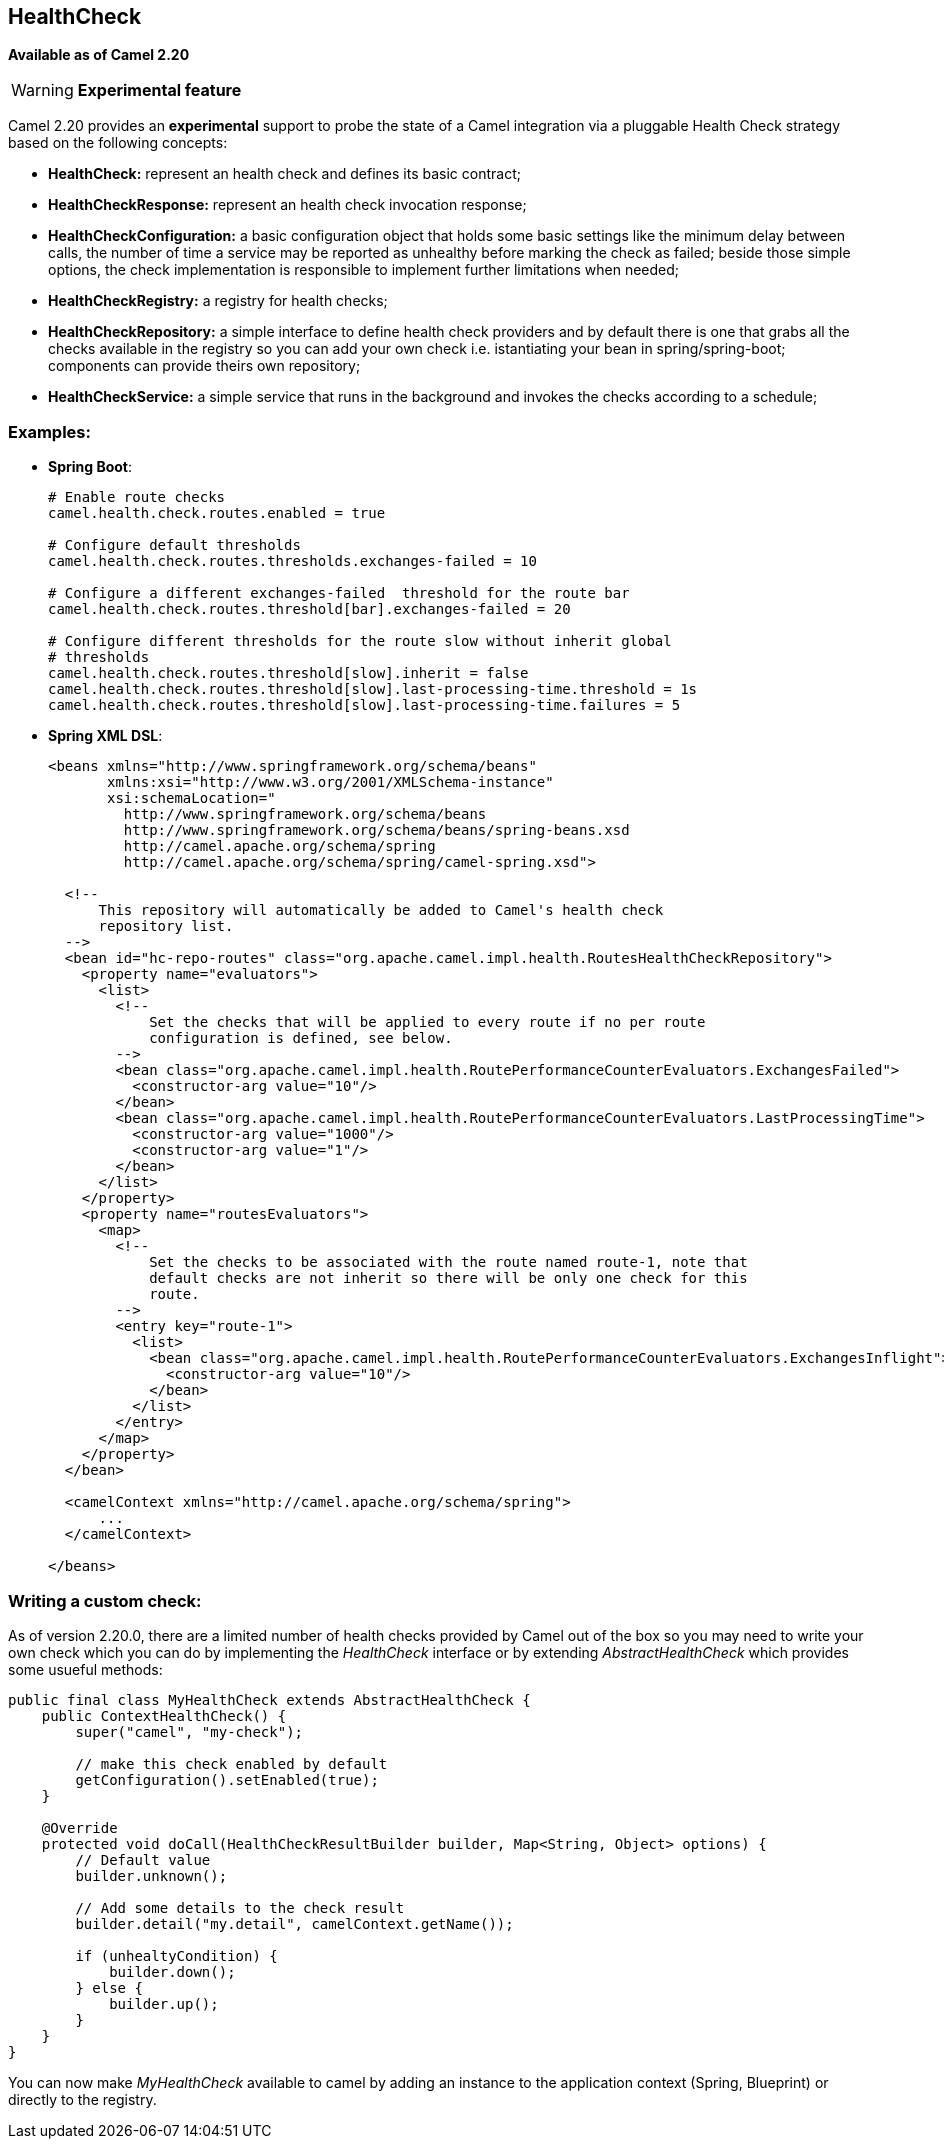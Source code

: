 [[HealthCheck-HealthCheck]]
== HealthCheck

*Available as of Camel 2.20*
[WARNING]
====
*Experimental feature*
====

Camel 2.20 provides an *experimental* support to probe the state of a Camel integration via a pluggable Health Check strategy based on the following concepts:

- *HealthCheck:* represent an health check and defines its basic contract;
- *HealthCheckResponse:* represent an health check invocation response;
- *HealthCheckConfiguration:* a basic configuration object that holds some basic settings like the minimum delay between calls, the number of time a service may be reported as unhealthy before marking the check as failed; beside those simple options, the check implementation is responsible to implement further limitations when needed;
- *HealthCheckRegistry:* a registry for health checks;
- *HealthCheckRepository:* a simple interface to define health check providers and by default there is one that grabs all the checks available in the registry so you can add your own check i.e. istantiating your bean in spring/spring-boot; components can provide theirs own repository;
- *HealthCheckService:* a simple service that runs in the background and invokes the checks according to a schedule;

=== Examples:

- *Spring Boot*:
+
[source,properties]
----
# Enable route checks
camel.health.check.routes.enabled = true

# Configure default thresholds
camel.health.check.routes.thresholds.exchanges-failed = 10

# Configure a different exchanges-failed  threshold for the route bar
camel.health.check.routes.threshold[bar].exchanges-failed = 20

# Configure different thresholds for the route slow without inherit global
# thresholds
camel.health.check.routes.threshold[slow].inherit = false
camel.health.check.routes.threshold[slow].last-processing-time.threshold = 1s
camel.health.check.routes.threshold[slow].last-processing-time.failures = 5
----

- *Spring XML DSL*:
+
[source,xml]
----
<beans xmlns="http://www.springframework.org/schema/beans"
       xmlns:xsi="http://www.w3.org/2001/XMLSchema-instance"
       xsi:schemaLocation="
         http://www.springframework.org/schema/beans
         http://www.springframework.org/schema/beans/spring-beans.xsd
         http://camel.apache.org/schema/spring
         http://camel.apache.org/schema/spring/camel-spring.xsd">

  <!--
      This repository will automatically be added to Camel's health check
      repository list.
  -->
  <bean id="hc-repo-routes" class="org.apache.camel.impl.health.RoutesHealthCheckRepository">
    <property name="evaluators">
      <list>
        <!--
            Set the checks that will be applied to every route if no per route
            configuration is defined, see below.
        -->
        <bean class="org.apache.camel.impl.health.RoutePerformanceCounterEvaluators.ExchangesFailed">
          <constructor-arg value="10"/>
        </bean>
        <bean class="org.apache.camel.impl.health.RoutePerformanceCounterEvaluators.LastProcessingTime">
          <constructor-arg value="1000"/>
          <constructor-arg value="1"/>
        </bean>
      </list>
    </property>
    <property name="routesEvaluators">
      <map>
        <!--
            Set the checks to be associated with the route named route-1, note that
            default checks are not inherit so there will be only one check for this
            route.
        -->
        <entry key="route-1">
          <list>
            <bean class="org.apache.camel.impl.health.RoutePerformanceCounterEvaluators.ExchangesInflight">
              <constructor-arg value="10"/>
            </bean>
          </list>
        </entry>
      </map>
    </property>
  </bean>

  <camelContext xmlns="http://camel.apache.org/schema/spring">
      ...
  </camelContext>

</beans>
----

=== Writing a custom check:

As of version 2.20.0, there are a limited number of health checks provided by Camel out of the box so you may need to write your own check which you can do by implementing the _HealthCheck_ interface or by extending _AbstractHealthCheck_ which provides some usueful methods:

[source,java]
----
public final class MyHealthCheck extends AbstractHealthCheck {
    public ContextHealthCheck() {
        super("camel", "my-check");

        // make this check enabled by default
        getConfiguration().setEnabled(true);
    }

    @Override
    protected void doCall(HealthCheckResultBuilder builder, Map<String, Object> options) {
        // Default value
        builder.unknown();

        // Add some details to the check result
        builder.detail("my.detail", camelContext.getName());

        if (unhealtyCondition) {
            builder.down();
        } else {
            builder.up();
        }
    }
}
----

You can now make _MyHealthCheck_ available to camel by adding an instance to the application context (Spring, Blueprint) or directly to the registry.
